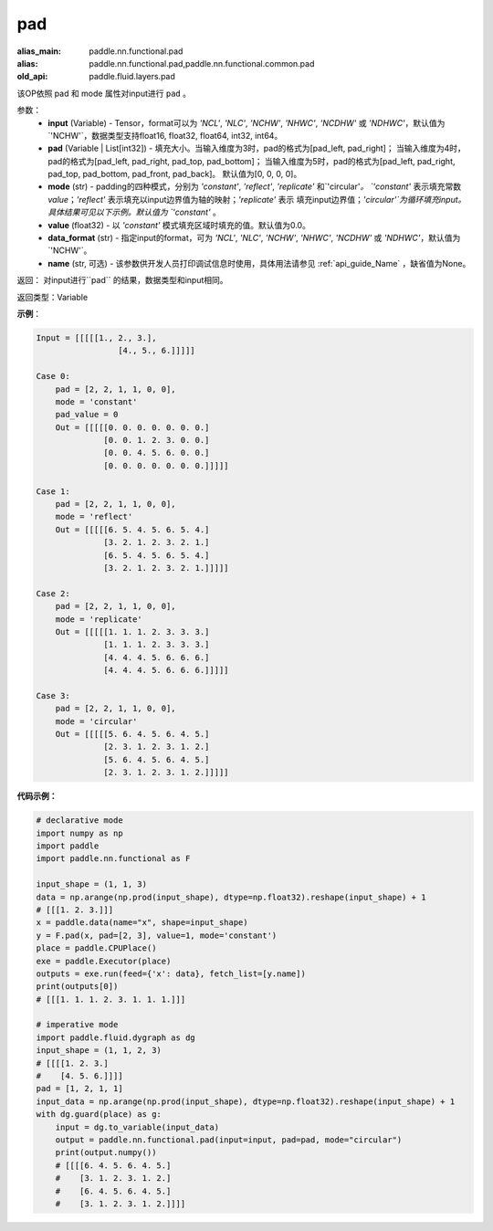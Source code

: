 .. _cn_api_paddle_nn_functional_pad:

pad
-------------------------------

.. py:function:: paddle.nn.functional.pad(input, pad=[0,0,0,0], mode="constant", value=0.0, data_format="NCHW", name=None)

:alias_main: paddle.nn.functional.pad
:alias: paddle.nn.functional.pad,paddle.nn.functional.common.pad
:old_api: paddle.fluid.layers.pad



该OP依照 pad 和 mode 属性对input进行 ``pad`` 。

参数：
  - **input** (Variable) - Tensor，format可以为 `'NCL'`, `'NLC'`, `'NCHW'`, `'NHWC'`, `'NCDHW'`
    或 `'NDHWC'`，默认值为`'NCHW'`，数据类型支持float16, float32, float64, int32, int64。
  - **pad** (Variable | List[int32]) - 填充大小。当输入维度为3时，pad的格式为[pad_left, pad_right]；
    当输入维度为4时，pad的格式为[pad_left, pad_right, pad_top, pad_bottom]；
    当输入维度为5时，pad的格式为[pad_left, pad_right, pad_top, pad_bottom, pad_front, pad_back]。
    默认值为[0, 0, 0, 0]。
  - **mode** (str) - padding的四种模式，分别为 `'constant'`, `'reflect'`, `'replicate'` 和`'circular'`。
    `'constant'` 表示填充常数 `value`；`'reflect'` 表示填充以input边界值为轴的映射；`'replicate'` 表示
    填充input边界值；`'circular'`为循环填充input。具体结果可见以下示例。默认值为 `'constant'` 。
  - **value** (float32) - 以 `'constant'` 模式填充区域时填充的值。默认值为0.0。
  - **data_format** (str)  - 指定input的format，可为 `'NCL'`, `'NLC'`, `'NCHW'`, `'NHWC'`, `'NCDHW'`
    或 `'NDHWC'`，默认值为`'NCHW'`。
  - **name** (str, 可选) - 该参数供开发人员打印调试信息时使用，具体用法请参见 :ref:`api_guide_Name` ，缺省值为None。
返回： 对input进行``pad`` 的结果，数据类型和input相同。

返回类型：Variable

**示例**：

.. code-block:: text

      Input = [[[[[1., 2., 3.],
                       [4., 5., 6.]]]]]

      Case 0:
          pad = [2, 2, 1, 1, 0, 0],
          mode = 'constant'
          pad_value = 0
          Out = [[[[[0. 0. 0. 0. 0. 0. 0.]
                    [0. 0. 1. 2. 3. 0. 0.]
                    [0. 0. 4. 5. 6. 0. 0.]
                    [0. 0. 0. 0. 0. 0. 0.]]]]]

      Case 1:
          pad = [2, 2, 1, 1, 0, 0],
          mode = 'reflect'
          Out = [[[[[6. 5. 4. 5. 6. 5. 4.]
                    [3. 2. 1. 2. 3. 2. 1.]
                    [6. 5. 4. 5. 6. 5. 4.]
                    [3. 2. 1. 2. 3. 2. 1.]]]]]

      Case 2:
          pad = [2, 2, 1, 1, 0, 0],
          mode = 'replicate'
          Out = [[[[[1. 1. 1. 2. 3. 3. 3.]
                    [1. 1. 1. 2. 3. 3. 3.]
                    [4. 4. 4. 5. 6. 6. 6.]
                    [4. 4. 4. 5. 6. 6. 6.]]]]]

      Case 3:
          pad = [2, 2, 1, 1, 0, 0],
          mode = 'circular'
          Out = [[[[[5. 6. 4. 5. 6. 4. 5.]
                    [2. 3. 1. 2. 3. 1. 2.]
                    [5. 6. 4. 5. 6. 4. 5.]
                    [2. 3. 1. 2. 3. 1. 2.]]]]]

**代码示例：**

.. code-block:: python

    # declarative mode
    import numpy as np
    import paddle
    import paddle.nn.functional as F

    input_shape = (1, 1, 3)
    data = np.arange(np.prod(input_shape), dtype=np.float32).reshape(input_shape) + 1
    # [[[1. 2. 3.]]]
    x = paddle.data(name="x", shape=input_shape)
    y = F.pad(x, pad=[2, 3], value=1, mode='constant')
    place = paddle.CPUPlace()
    exe = paddle.Executor(place)
    outputs = exe.run(feed={'x': data}, fetch_list=[y.name])
    print(outputs[0])
    # [[[1. 1. 1. 2. 3. 1. 1. 1.]]]

    # imperative mode
    import paddle.fluid.dygraph as dg
    input_shape = (1, 1, 2, 3)
    # [[[[1. 2. 3.]
    #    [4. 5. 6.]]]]
    pad = [1, 2, 1, 1]
    input_data = np.arange(np.prod(input_shape), dtype=np.float32).reshape(input_shape) + 1
    with dg.guard(place) as g:
        input = dg.to_variable(input_data)
        output = paddle.nn.functional.pad(input=input, pad=pad, mode="circular")
        print(output.numpy())
        # [[[[6. 4. 5. 6. 4. 5.]
        #    [3. 1. 2. 3. 1. 2.]
        #    [6. 4. 5. 6. 4. 5.]
        #    [3. 1. 2. 3. 1. 2.]]]]



